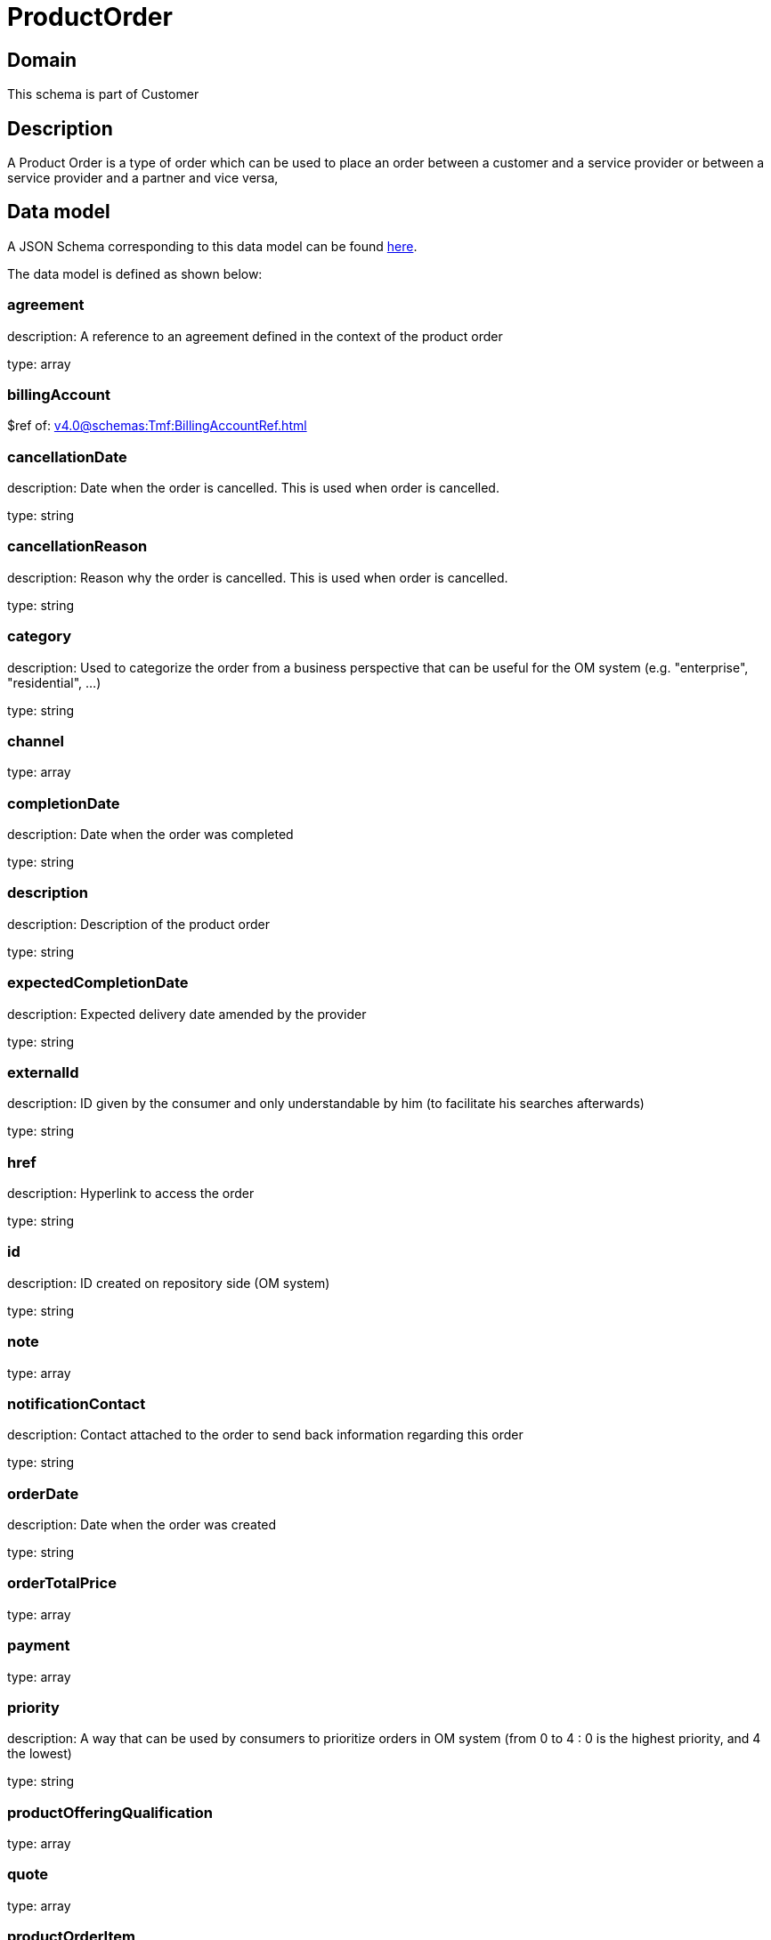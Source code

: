 = ProductOrder

[#domain]
== Domain

This schema is part of Customer

[#description]
== Description

A Product Order is a type of order which  can  be used to place an order between a customer and a service provider or between a service provider and a partner and vice versa,


[#data_model]
== Data model

A JSON Schema corresponding to this data model can be found https://tmforum.org[here].

The data model is defined as shown below:


=== agreement
description: A reference to an agreement defined in the context of the product order

type: array


=== billingAccount
$ref of: xref:v4.0@schemas:Tmf:BillingAccountRef.adoc[]


=== cancellationDate
description: Date when the order is cancelled. This is used when order is cancelled. 

type: string


=== cancellationReason
description: Reason why the order is cancelled. This is used when order is cancelled. 

type: string


=== category
description: Used to categorize the order from a business perspective that can be useful for the OM system (e.g. &quot;enterprise&quot;, &quot;residential&quot;, ...)

type: string


=== channel
type: array


=== completionDate
description: Date when the order was completed

type: string


=== description
description: Description of the product order

type: string


=== expectedCompletionDate
description: Expected delivery date amended by the provider

type: string


=== externalId
description: ID given by the consumer and only understandable by him (to facilitate his searches afterwards)

type: string


=== href
description: Hyperlink to access the order

type: string


=== id
description: ID created on repository side (OM system)

type: string


=== note
type: array


=== notificationContact
description: Contact attached to the order to send back information regarding this order

type: string


=== orderDate
description: Date when the order was created

type: string


=== orderTotalPrice
type: array


=== payment
type: array


=== priority
description: A way that can be used by consumers to prioritize orders in OM system (from 0 to 4 : 0 is the highest priority, and 4 the lowest)

type: string


=== productOfferingQualification
type: array


=== quote
type: array


=== productOrderItem
type: array


=== relatedParty
type: array


=== requestedCompletionDate
description: Requested delivery date from the requestor perspective

type: string


=== requestedStartDate
description: Order fulfillment start date wished by the requestor. This is used when, for any reason, requestor cannot allow seller to begin to operationally begin the fulfillment before a date. 

type: string


=== state
description: Tracks the lifecycle status of the product order, such as Acknowledged, Rejected, InProgress, Pending and so on.

$ref of: xref:v4.0@schemas:Tmf:ProductOrderStateType.adoc[]


= All Of 
This schema extends: xref:v4.0@schemas:Tmf:Entity.adoc[]
